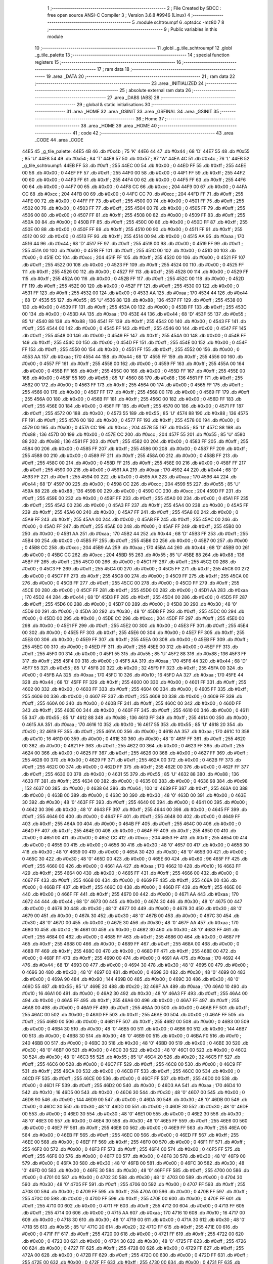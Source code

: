                               1 ;--------------------------------------------------------
                              2 ; File Created by SDCC : free open source ANSI-C Compiler
                              3 ; Version 3.6.8 #9946 (Linux)
                              4 ;--------------------------------------------------------
                              5 	.module schtroumpf
                              6 	.optsdcc -mz80
                              7 	
                              8 ;--------------------------------------------------------
                              9 ; Public variables in this module
                             10 ;--------------------------------------------------------
                             11 	.globl _g_tile_schtroumpf
                             12 	.globl _g_tile_palette
                             13 ;--------------------------------------------------------
                             14 ; special function registers
                             15 ;--------------------------------------------------------
                             16 ;--------------------------------------------------------
                             17 ; ram data
                             18 ;--------------------------------------------------------
                             19 	.area _DATA
                             20 ;--------------------------------------------------------
                             21 ; ram data
                             22 ;--------------------------------------------------------
                             23 	.area _INITIALIZED
                             24 ;--------------------------------------------------------
                             25 ; absolute external ram data
                             26 ;--------------------------------------------------------
                             27 	.area _DABS (ABS)
                             28 ;--------------------------------------------------------
                             29 ; global & static initialisations
                             30 ;--------------------------------------------------------
                             31 	.area _HOME
                             32 	.area _GSINIT
                             33 	.area _GSFINAL
                             34 	.area _GSINIT
                             35 ;--------------------------------------------------------
                             36 ; Home
                             37 ;--------------------------------------------------------
                             38 	.area _HOME
                             39 	.area _HOME
                             40 ;--------------------------------------------------------
                             41 ; code
                             42 ;--------------------------------------------------------
                             43 	.area _CODE
                             44 	.area _CODE
   44E5                      45 _g_tile_palette:
   44E5 4B                   46 	.db #0x4b	; 75	'K'
   44E6 44                   47 	.db #0x44	; 68	'D'
   44E7 55                   48 	.db #0x55	; 85	'U'
   44E8 54                   49 	.db #0x54	; 84	'T'
   44E9 57                   50 	.db #0x57	; 87	'W'
   44EA 4C                   51 	.db #0x4c	; 76	'L'
   44EB                      52 _g_tile_schtroumpf:
   44EB FF                   53 	.db #0xff	; 255
   44EC 00                   54 	.db #0x00	; 0
   44ED FF                   55 	.db #0xff	; 255
   44EE 00                   56 	.db #0x00	; 0
   44EF FF                   57 	.db #0xff	; 255
   44F0 00                   58 	.db #0x00	; 0
   44F1 FF                   59 	.db #0xff	; 255
   44F2 00                   60 	.db #0x00	; 0
   44F3 FF                   61 	.db #0xff	; 255
   44F4 00                   62 	.db #0x00	; 0
   44F5 FF                   63 	.db #0xff	; 255
   44F6 00                   64 	.db #0x00	; 0
   44F7 00                   65 	.db #0x00	; 0
   44F8 CC                   66 	.db #0xcc	; 204
   44F9 00                   67 	.db #0x00	; 0
   44FA CC                   68 	.db #0xcc	; 204
   44FB 00                   69 	.db #0x00	; 0
   44FC CC                   70 	.db #0xcc	; 204
   44FD FF                   71 	.db #0xff	; 255
   44FE 00                   72 	.db #0x00	; 0
   44FF FF                   73 	.db #0xff	; 255
   4500 00                   74 	.db #0x00	; 0
   4501 FF                   75 	.db #0xff	; 255
   4502 00                   76 	.db #0x00	; 0
   4503 FF                   77 	.db #0xff	; 255
   4504 00                   78 	.db #0x00	; 0
   4505 FF                   79 	.db #0xff	; 255
   4506 00                   80 	.db #0x00	; 0
   4507 FF                   81 	.db #0xff	; 255
   4508 00                   82 	.db #0x00	; 0
   4509 FF                   83 	.db #0xff	; 255
   450A 00                   84 	.db #0x00	; 0
   450B FF                   85 	.db #0xff	; 255
   450C 00                   86 	.db #0x00	; 0
   450D FF                   87 	.db #0xff	; 255
   450E 00                   88 	.db #0x00	; 0
   450F FF                   89 	.db #0xff	; 255
   4510 00                   90 	.db #0x00	; 0
   4511 FF                   91 	.db #0xff	; 255
   4512 00                   92 	.db #0x00	; 0
   4513 FF                   93 	.db #0xff	; 255
   4514 00                   94 	.db #0x00	; 0
   4515 AA                   95 	.db #0xaa	; 170
   4516 44                   96 	.db #0x44	; 68	'D'
   4517 FF                   97 	.db #0xff	; 255
   4518 00                   98 	.db #0x00	; 0
   4519 FF                   99 	.db #0xff	; 255
   451A 00                  100 	.db #0x00	; 0
   451B FF                  101 	.db #0xff	; 255
   451C 00                  102 	.db #0x00	; 0
   451D 00                  103 	.db #0x00	; 0
   451E CC                  104 	.db #0xcc	; 204
   451F FF                  105 	.db #0xff	; 255
   4520 00                  106 	.db #0x00	; 0
   4521 FF                  107 	.db #0xff	; 255
   4522 00                  108 	.db #0x00	; 0
   4523 FF                  109 	.db #0xff	; 255
   4524 00                  110 	.db #0x00	; 0
   4525 FF                  111 	.db #0xff	; 255
   4526 00                  112 	.db #0x00	; 0
   4527 FF                  113 	.db #0xff	; 255
   4528 00                  114 	.db #0x00	; 0
   4529 FF                  115 	.db #0xff	; 255
   452A 00                  116 	.db #0x00	; 0
   452B FF                  117 	.db #0xff	; 255
   452C 00                  118 	.db #0x00	; 0
   452D FF                  119 	.db #0xff	; 255
   452E 00                  120 	.db #0x00	; 0
   452F FF                  121 	.db #0xff	; 255
   4530 00                  122 	.db #0x00	; 0
   4531 FF                  123 	.db #0xff	; 255
   4532 00                  124 	.db #0x00	; 0
   4533 AA                  125 	.db #0xaa	; 170
   4534 44                  126 	.db #0x44	; 68	'D'
   4535 55                  127 	.db #0x55	; 85	'U'
   4536 88                  128 	.db #0x88	; 136
   4537 FF                  129 	.db #0xff	; 255
   4538 00                  130 	.db #0x00	; 0
   4539 FF                  131 	.db #0xff	; 255
   453A 00                  132 	.db #0x00	; 0
   453B FF                  133 	.db #0xff	; 255
   453C 00                  134 	.db #0x00	; 0
   453D AA                  135 	.db #0xaa	; 170
   453E 44                  136 	.db #0x44	; 68	'D'
   453F 55                  137 	.db #0x55	; 85	'U'
   4540 88                  138 	.db #0x88	; 136
   4541 FF                  139 	.db #0xff	; 255
   4542 00                  140 	.db #0x00	; 0
   4543 FF                  141 	.db #0xff	; 255
   4544 00                  142 	.db #0x00	; 0
   4545 FF                  143 	.db #0xff	; 255
   4546 00                  144 	.db #0x00	; 0
   4547 FF                  145 	.db #0xff	; 255
   4548 00                  146 	.db #0x00	; 0
   4549 FF                  147 	.db #0xff	; 255
   454A 00                  148 	.db #0x00	; 0
   454B FF                  149 	.db #0xff	; 255
   454C 00                  150 	.db #0x00	; 0
   454D FF                  151 	.db #0xff	; 255
   454E 00                  152 	.db #0x00	; 0
   454F FF                  153 	.db #0xff	; 255
   4550 00                  154 	.db #0x00	; 0
   4551 FF                  155 	.db #0xff	; 255
   4552 00                  156 	.db #0x00	; 0
   4553 AA                  157 	.db #0xaa	; 170
   4554 44                  158 	.db #0x44	; 68	'D'
   4555 FF                  159 	.db #0xff	; 255
   4556 00                  160 	.db #0x00	; 0
   4557 FF                  161 	.db #0xff	; 255
   4558 00                  162 	.db #0x00	; 0
   4559 FF                  163 	.db #0xff	; 255
   455A 00                  164 	.db #0x00	; 0
   455B FF                  165 	.db #0xff	; 255
   455C 00                  166 	.db #0x00	; 0
   455D FF                  167 	.db #0xff	; 255
   455E 00                  168 	.db #0x00	; 0
   455F 55                  169 	.db #0x55	; 85	'U'
   4560 88                  170 	.db #0x88	; 136
   4561 FF                  171 	.db #0xff	; 255
   4562 00                  172 	.db #0x00	; 0
   4563 FF                  173 	.db #0xff	; 255
   4564 00                  174 	.db #0x00	; 0
   4565 FF                  175 	.db #0xff	; 255
   4566 00                  176 	.db #0x00	; 0
   4567 FF                  177 	.db #0xff	; 255
   4568 00                  178 	.db #0x00	; 0
   4569 FF                  179 	.db #0xff	; 255
   456A 00                  180 	.db #0x00	; 0
   456B FF                  181 	.db #0xff	; 255
   456C 00                  182 	.db #0x00	; 0
   456D FF                  183 	.db #0xff	; 255
   456E 00                  184 	.db #0x00	; 0
   456F FF                  185 	.db #0xff	; 255
   4570 00                  186 	.db #0x00	; 0
   4571 FF                  187 	.db #0xff	; 255
   4572 00                  188 	.db #0x00	; 0
   4573 55                  189 	.db #0x55	; 85	'U'
   4574 88                  190 	.db #0x88	; 136
   4575 FF                  191 	.db #0xff	; 255
   4576 00                  192 	.db #0x00	; 0
   4577 FF                  193 	.db #0xff	; 255
   4578 00                  194 	.db #0x00	; 0
   4579 00                  195 	.db #0x00	; 0
   457A CC                  196 	.db #0xcc	; 204
   457B 55                  197 	.db #0x55	; 85	'U'
   457C 88                  198 	.db #0x88	; 136
   457D 00                  199 	.db #0x00	; 0
   457E CC                  200 	.db #0xcc	; 204
   457F 55                  201 	.db #0x55	; 85	'U'
   4580 88                  202 	.db #0x88	; 136
   4581 FF                  203 	.db #0xff	; 255
   4582 00                  204 	.db #0x00	; 0
   4583 FF                  205 	.db #0xff	; 255
   4584 00                  206 	.db #0x00	; 0
   4585 FF                  207 	.db #0xff	; 255
   4586 00                  208 	.db #0x00	; 0
   4587 FF                  209 	.db #0xff	; 255
   4588 00                  210 	.db #0x00	; 0
   4589 FF                  211 	.db #0xff	; 255
   458A 00                  212 	.db #0x00	; 0
   458B FF                  213 	.db #0xff	; 255
   458C 00                  214 	.db #0x00	; 0
   458D FF                  215 	.db #0xff	; 255
   458E 00                  216 	.db #0x00	; 0
   458F FF                  217 	.db #0xff	; 255
   4590 00                  218 	.db #0x00	; 0
   4591 AA                  219 	.db #0xaa	; 170
   4592 44                  220 	.db #0x44	; 68	'D'
   4593 FF                  221 	.db #0xff	; 255
   4594 00                  222 	.db #0x00	; 0
   4595 AA                  223 	.db #0xaa	; 170
   4596 44                  224 	.db #0x44	; 68	'D'
   4597 00                  225 	.db #0x00	; 0
   4598 CC                  226 	.db #0xcc	; 204
   4599 55                  227 	.db #0x55	; 85	'U'
   459A 88                  228 	.db #0x88	; 136
   459B 00                  229 	.db #0x00	; 0
   459C CC                  230 	.db #0xcc	; 204
   459D FF                  231 	.db #0xff	; 255
   459E 00                  232 	.db #0x00	; 0
   459F FF                  233 	.db #0xff	; 255
   45A0 00                  234 	.db #0x00	; 0
   45A1 FF                  235 	.db #0xff	; 255
   45A2 00                  236 	.db #0x00	; 0
   45A3 FF                  237 	.db #0xff	; 255
   45A4 00                  238 	.db #0x00	; 0
   45A5 FF                  239 	.db #0xff	; 255
   45A6 00                  240 	.db #0x00	; 0
   45A7 FF                  241 	.db #0xff	; 255
   45A8 00                  242 	.db #0x00	; 0
   45A9 FF                  243 	.db #0xff	; 255
   45AA 00                  244 	.db #0x00	; 0
   45AB FF                  245 	.db #0xff	; 255
   45AC 00                  246 	.db #0x00	; 0
   45AD FF                  247 	.db #0xff	; 255
   45AE 00                  248 	.db #0x00	; 0
   45AF FF                  249 	.db #0xff	; 255
   45B0 00                  250 	.db #0x00	; 0
   45B1 AA                  251 	.db #0xaa	; 170
   45B2 44                  252 	.db #0x44	; 68	'D'
   45B3 FF                  253 	.db #0xff	; 255
   45B4 00                  254 	.db #0x00	; 0
   45B5 FF                  255 	.db #0xff	; 255
   45B6 00                  256 	.db #0x00	; 0
   45B7 00                  257 	.db #0x00	; 0
   45B8 CC                  258 	.db #0xcc	; 204
   45B9 AA                  259 	.db #0xaa	; 170
   45BA 44                  260 	.db #0x44	; 68	'D'
   45BB 00                  261 	.db #0x00	; 0
   45BC CC                  262 	.db #0xcc	; 204
   45BD 55                  263 	.db #0x55	; 85	'U'
   45BE 88                  264 	.db #0x88	; 136
   45BF FF                  265 	.db #0xff	; 255
   45C0 00                  266 	.db #0x00	; 0
   45C1 FF                  267 	.db #0xff	; 255
   45C2 00                  268 	.db #0x00	; 0
   45C3 FF                  269 	.db #0xff	; 255
   45C4 00                  270 	.db #0x00	; 0
   45C5 FF                  271 	.db #0xff	; 255
   45C6 00                  272 	.db #0x00	; 0
   45C7 FF                  273 	.db #0xff	; 255
   45C8 00                  274 	.db #0x00	; 0
   45C9 FF                  275 	.db #0xff	; 255
   45CA 00                  276 	.db #0x00	; 0
   45CB FF                  277 	.db #0xff	; 255
   45CC 00                  278 	.db #0x00	; 0
   45CD FF                  279 	.db #0xff	; 255
   45CE 00                  280 	.db #0x00	; 0
   45CF FF                  281 	.db #0xff	; 255
   45D0 00                  282 	.db #0x00	; 0
   45D1 AA                  283 	.db #0xaa	; 170
   45D2 44                  284 	.db #0x44	; 68	'D'
   45D3 FF                  285 	.db #0xff	; 255
   45D4 00                  286 	.db #0x00	; 0
   45D5 FF                  287 	.db #0xff	; 255
   45D6 00                  288 	.db #0x00	; 0
   45D7 00                  289 	.db #0x00	; 0
   45D8 30                  290 	.db #0x30	; 48	'0'
   45D9 00                  291 	.db #0x00	; 0
   45DA 30                  292 	.db #0x30	; 48	'0'
   45DB FF                  293 	.db #0xff	; 255
   45DC 00                  294 	.db #0x00	; 0
   45DD 00                  295 	.db #0x00	; 0
   45DE CC                  296 	.db #0xcc	; 204
   45DF FF                  297 	.db #0xff	; 255
   45E0 00                  298 	.db #0x00	; 0
   45E1 FF                  299 	.db #0xff	; 255
   45E2 00                  300 	.db #0x00	; 0
   45E3 FF                  301 	.db #0xff	; 255
   45E4 00                  302 	.db #0x00	; 0
   45E5 FF                  303 	.db #0xff	; 255
   45E6 00                  304 	.db #0x00	; 0
   45E7 FF                  305 	.db #0xff	; 255
   45E8 00                  306 	.db #0x00	; 0
   45E9 FF                  307 	.db #0xff	; 255
   45EA 00                  308 	.db #0x00	; 0
   45EB FF                  309 	.db #0xff	; 255
   45EC 00                  310 	.db #0x00	; 0
   45ED FF                  311 	.db #0xff	; 255
   45EE 00                  312 	.db #0x00	; 0
   45EF FF                  313 	.db #0xff	; 255
   45F0 00                  314 	.db #0x00	; 0
   45F1 55                  315 	.db #0x55	; 85	'U'
   45F2 88                  316 	.db #0x88	; 136
   45F3 FF                  317 	.db #0xff	; 255
   45F4 00                  318 	.db #0x00	; 0
   45F5 AA                  319 	.db #0xaa	; 170
   45F6 44                  320 	.db #0x44	; 68	'D'
   45F7 55                  321 	.db #0x55	; 85	'U'
   45F8 20                  322 	.db #0x20	; 32
   45F9 FF                  323 	.db #0xff	; 255
   45FA 00                  324 	.db #0x00	; 0
   45FB AA                  325 	.db #0xaa	; 170
   45FC 10                  326 	.db #0x10	; 16
   45FD AA                  327 	.db #0xaa	; 170
   45FE 44                  328 	.db #0x44	; 68	'D'
   45FF FF                  329 	.db #0xff	; 255
   4600 00                  330 	.db #0x00	; 0
   4601 FF                  331 	.db #0xff	; 255
   4602 00                  332 	.db #0x00	; 0
   4603 FF                  333 	.db #0xff	; 255
   4604 00                  334 	.db #0x00	; 0
   4605 FF                  335 	.db #0xff	; 255
   4606 00                  336 	.db #0x00	; 0
   4607 FF                  337 	.db #0xff	; 255
   4608 00                  338 	.db #0x00	; 0
   4609 FF                  339 	.db #0xff	; 255
   460A 00                  340 	.db #0x00	; 0
   460B FF                  341 	.db #0xff	; 255
   460C 00                  342 	.db #0x00	; 0
   460D FF                  343 	.db #0xff	; 255
   460E 00                  344 	.db #0x00	; 0
   460F FF                  345 	.db #0xff	; 255
   4610 00                  346 	.db #0x00	; 0
   4611 55                  347 	.db #0x55	; 85	'U'
   4612 88                  348 	.db #0x88	; 136
   4613 FF                  349 	.db #0xff	; 255
   4614 00                  350 	.db #0x00	; 0
   4615 AA                  351 	.db #0xaa	; 170
   4616 10                  352 	.db #0x10	; 16
   4617 55                  353 	.db #0x55	; 85	'U'
   4618 20                  354 	.db #0x20	; 32
   4619 FF                  355 	.db #0xff	; 255
   461A 00                  356 	.db #0x00	; 0
   461B AA                  357 	.db #0xaa	; 170
   461C 10                  358 	.db #0x10	; 16
   461D 00                  359 	.db #0x00	; 0
   461E 30                  360 	.db #0x30	; 48	'0'
   461F FF                  361 	.db #0xff	; 255
   4620 00                  362 	.db #0x00	; 0
   4621 FF                  363 	.db #0xff	; 255
   4622 00                  364 	.db #0x00	; 0
   4623 FF                  365 	.db #0xff	; 255
   4624 00                  366 	.db #0x00	; 0
   4625 FF                  367 	.db #0xff	; 255
   4626 00                  368 	.db #0x00	; 0
   4627 FF                  369 	.db #0xff	; 255
   4628 00                  370 	.db #0x00	; 0
   4629 FF                  371 	.db #0xff	; 255
   462A 00                  372 	.db #0x00	; 0
   462B FF                  373 	.db #0xff	; 255
   462C 00                  374 	.db #0x00	; 0
   462D FF                  375 	.db #0xff	; 255
   462E 00                  376 	.db #0x00	; 0
   462F FF                  377 	.db #0xff	; 255
   4630 00                  378 	.db #0x00	; 0
   4631 55                  379 	.db #0x55	; 85	'U'
   4632 88                  380 	.db #0x88	; 136
   4633 FF                  381 	.db #0xff	; 255
   4634 00                  382 	.db #0x00	; 0
   4635 00                  383 	.db #0x00	; 0
   4636 98                  384 	.db #0x98	; 152
   4637 00                  385 	.db #0x00	; 0
   4638 64                  386 	.db #0x64	; 100	'd'
   4639 FF                  387 	.db #0xff	; 255
   463A 00                  388 	.db #0x00	; 0
   463B 00                  389 	.db #0x00	; 0
   463C 30                  390 	.db #0x30	; 48	'0'
   463D 00                  391 	.db #0x00	; 0
   463E 30                  392 	.db #0x30	; 48	'0'
   463F FF                  393 	.db #0xff	; 255
   4640 00                  394 	.db #0x00	; 0
   4641 00                  395 	.db #0x00	; 0
   4642 30                  396 	.db #0x30	; 48	'0'
   4643 FF                  397 	.db #0xff	; 255
   4644 00                  398 	.db #0x00	; 0
   4645 FF                  399 	.db #0xff	; 255
   4646 00                  400 	.db #0x00	; 0
   4647 FF                  401 	.db #0xff	; 255
   4648 00                  402 	.db #0x00	; 0
   4649 FF                  403 	.db #0xff	; 255
   464A 00                  404 	.db #0x00	; 0
   464B FF                  405 	.db #0xff	; 255
   464C 00                  406 	.db #0x00	; 0
   464D FF                  407 	.db #0xff	; 255
   464E 00                  408 	.db #0x00	; 0
   464F FF                  409 	.db #0xff	; 255
   4650 00                  410 	.db #0x00	; 0
   4651 00                  411 	.db #0x00	; 0
   4652 CC                  412 	.db #0xcc	; 204
   4653 FF                  413 	.db #0xff	; 255
   4654 00                  414 	.db #0x00	; 0
   4655 00                  415 	.db #0x00	; 0
   4656 30                  416 	.db #0x30	; 48	'0'
   4657 00                  417 	.db #0x00	; 0
   4658 30                  418 	.db #0x30	; 48	'0'
   4659 00                  419 	.db #0x00	; 0
   465A 30                  420 	.db #0x30	; 48	'0'
   465B 00                  421 	.db #0x00	; 0
   465C 30                  422 	.db #0x30	; 48	'0'
   465D 00                  423 	.db #0x00	; 0
   465E 60                  424 	.db #0x60	; 96
   465F FF                  425 	.db #0xff	; 255
   4660 00                  426 	.db #0x00	; 0
   4661 AA                  427 	.db #0xaa	; 170
   4662 10                  428 	.db #0x10	; 16
   4663 FF                  429 	.db #0xff	; 255
   4664 00                  430 	.db #0x00	; 0
   4665 FF                  431 	.db #0xff	; 255
   4666 00                  432 	.db #0x00	; 0
   4667 FF                  433 	.db #0xff	; 255
   4668 00                  434 	.db #0x00	; 0
   4669 FF                  435 	.db #0xff	; 255
   466A 00                  436 	.db #0x00	; 0
   466B FF                  437 	.db #0xff	; 255
   466C 00                  438 	.db #0x00	; 0
   466D FF                  439 	.db #0xff	; 255
   466E 00                  440 	.db #0x00	; 0
   466F FF                  441 	.db #0xff	; 255
   4670 00                  442 	.db #0x00	; 0
   4671 AA                  443 	.db #0xaa	; 170
   4672 44                  444 	.db #0x44	; 68	'D'
   4673 00                  445 	.db #0x00	; 0
   4674 30                  446 	.db #0x30	; 48	'0'
   4675 00                  447 	.db #0x00	; 0
   4676 30                  448 	.db #0x30	; 48	'0'
   4677 00                  449 	.db #0x00	; 0
   4678 30                  450 	.db #0x30	; 48	'0'
   4679 00                  451 	.db #0x00	; 0
   467A 30                  452 	.db #0x30	; 48	'0'
   467B 00                  453 	.db #0x00	; 0
   467C 30                  454 	.db #0x30	; 48	'0'
   467D 00                  455 	.db #0x00	; 0
   467E 30                  456 	.db #0x30	; 48	'0'
   467F AA                  457 	.db #0xaa	; 170
   4680 10                  458 	.db #0x10	; 16
   4681 00                  459 	.db #0x00	; 0
   4682 30                  460 	.db #0x30	; 48	'0'
   4683 FF                  461 	.db #0xff	; 255
   4684 00                  462 	.db #0x00	; 0
   4685 FF                  463 	.db #0xff	; 255
   4686 00                  464 	.db #0x00	; 0
   4687 FF                  465 	.db #0xff	; 255
   4688 00                  466 	.db #0x00	; 0
   4689 FF                  467 	.db #0xff	; 255
   468A 00                  468 	.db #0x00	; 0
   468B FF                  469 	.db #0xff	; 255
   468C 00                  470 	.db #0x00	; 0
   468D FF                  471 	.db #0xff	; 255
   468E 00                  472 	.db #0x00	; 0
   468F FF                  473 	.db #0xff	; 255
   4690 00                  474 	.db #0x00	; 0
   4691 AA                  475 	.db #0xaa	; 170
   4692 44                  476 	.db #0x44	; 68	'D'
   4693 00                  477 	.db #0x00	; 0
   4694 30                  478 	.db #0x30	; 48	'0'
   4695 00                  479 	.db #0x00	; 0
   4696 30                  480 	.db #0x30	; 48	'0'
   4697 00                  481 	.db #0x00	; 0
   4698 30                  482 	.db #0x30	; 48	'0'
   4699 00                  483 	.db #0x00	; 0
   469A 90                  484 	.db #0x90	; 144
   469B 00                  485 	.db #0x00	; 0
   469C 30                  486 	.db #0x30	; 48	'0'
   469D 55                  487 	.db #0x55	; 85	'U'
   469E 20                  488 	.db #0x20	; 32
   469F AA                  489 	.db #0xaa	; 170
   46A0 10                  490 	.db #0x10	; 16
   46A1 00                  491 	.db #0x00	; 0
   46A2 30                  492 	.db #0x30	; 48	'0'
   46A3 FF                  493 	.db #0xff	; 255
   46A4 00                  494 	.db #0x00	; 0
   46A5 FF                  495 	.db #0xff	; 255
   46A6 00                  496 	.db #0x00	; 0
   46A7 FF                  497 	.db #0xff	; 255
   46A8 00                  498 	.db #0x00	; 0
   46A9 FF                  499 	.db #0xff	; 255
   46AA 00                  500 	.db #0x00	; 0
   46AB FF                  501 	.db #0xff	; 255
   46AC 00                  502 	.db #0x00	; 0
   46AD FF                  503 	.db #0xff	; 255
   46AE 00                  504 	.db #0x00	; 0
   46AF FF                  505 	.db #0xff	; 255
   46B0 00                  506 	.db #0x00	; 0
   46B1 FF                  507 	.db #0xff	; 255
   46B2 00                  508 	.db #0x00	; 0
   46B3 00                  509 	.db #0x00	; 0
   46B4 30                  510 	.db #0x30	; 48	'0'
   46B5 00                  511 	.db #0x00	; 0
   46B6 90                  512 	.db #0x90	; 144
   46B7 00                  513 	.db #0x00	; 0
   46B8 30                  514 	.db #0x30	; 48	'0'
   46B9 00                  515 	.db #0x00	; 0
   46BA F0                  516 	.db #0xf0	; 240
   46BB 00                  517 	.db #0x00	; 0
   46BC 30                  518 	.db #0x30	; 48	'0'
   46BD 00                  519 	.db #0x00	; 0
   46BE 30                  520 	.db #0x30	; 48	'0'
   46BF 00                  521 	.db #0x00	; 0
   46C0 30                  522 	.db #0x30	; 48	'0'
   46C1 00                  523 	.db #0x00	; 0
   46C2 30                  524 	.db #0x30	; 48	'0'
   46C3 55                  525 	.db #0x55	; 85	'U'
   46C4 20                  526 	.db #0x20	; 32
   46C5 FF                  527 	.db #0xff	; 255
   46C6 00                  528 	.db #0x00	; 0
   46C7 FF                  529 	.db #0xff	; 255
   46C8 00                  530 	.db #0x00	; 0
   46C9 FF                  531 	.db #0xff	; 255
   46CA 00                  532 	.db #0x00	; 0
   46CB FF                  533 	.db #0xff	; 255
   46CC 00                  534 	.db #0x00	; 0
   46CD FF                  535 	.db #0xff	; 255
   46CE 00                  536 	.db #0x00	; 0
   46CF FF                  537 	.db #0xff	; 255
   46D0 00                  538 	.db #0x00	; 0
   46D1 FF                  539 	.db #0xff	; 255
   46D2 00                  540 	.db #0x00	; 0
   46D3 AA                  541 	.db #0xaa	; 170
   46D4 10                  542 	.db #0x10	; 16
   46D5 00                  543 	.db #0x00	; 0
   46D6 30                  544 	.db #0x30	; 48	'0'
   46D7 00                  545 	.db #0x00	; 0
   46D8 90                  546 	.db #0x90	; 144
   46D9 00                  547 	.db #0x00	; 0
   46DA 30                  548 	.db #0x30	; 48	'0'
   46DB 00                  549 	.db #0x00	; 0
   46DC 30                  550 	.db #0x30	; 48	'0'
   46DD 00                  551 	.db #0x00	; 0
   46DE 30                  552 	.db #0x30	; 48	'0'
   46DF 00                  553 	.db #0x00	; 0
   46E0 30                  554 	.db #0x30	; 48	'0'
   46E1 00                  555 	.db #0x00	; 0
   46E2 30                  556 	.db #0x30	; 48	'0'
   46E3 00                  557 	.db #0x00	; 0
   46E4 30                  558 	.db #0x30	; 48	'0'
   46E5 FF                  559 	.db #0xff	; 255
   46E6 00                  560 	.db #0x00	; 0
   46E7 FF                  561 	.db #0xff	; 255
   46E8 00                  562 	.db #0x00	; 0
   46E9 FF                  563 	.db #0xff	; 255
   46EA 00                  564 	.db #0x00	; 0
   46EB FF                  565 	.db #0xff	; 255
   46EC 00                  566 	.db #0x00	; 0
   46ED FF                  567 	.db #0xff	; 255
   46EE 00                  568 	.db #0x00	; 0
   46EF FF                  569 	.db #0xff	; 255
   46F0 00                  570 	.db #0x00	; 0
   46F1 FF                  571 	.db #0xff	; 255
   46F2 00                  572 	.db #0x00	; 0
   46F3 FF                  573 	.db #0xff	; 255
   46F4 00                  574 	.db #0x00	; 0
   46F5 FF                  575 	.db #0xff	; 255
   46F6 00                  576 	.db #0x00	; 0
   46F7 00                  577 	.db #0x00	; 0
   46F8 30                  578 	.db #0x30	; 48	'0'
   46F9 00                  579 	.db #0x00	; 0
   46FA 30                  580 	.db #0x30	; 48	'0'
   46FB 00                  581 	.db #0x00	; 0
   46FC 30                  582 	.db #0x30	; 48	'0'
   46FD 00                  583 	.db #0x00	; 0
   46FE 30                  584 	.db #0x30	; 48	'0'
   46FF FF                  585 	.db #0xff	; 255
   4700 00                  586 	.db #0x00	; 0
   4701 00                  587 	.db #0x00	; 0
   4702 30                  588 	.db #0x30	; 48	'0'
   4703 00                  589 	.db #0x00	; 0
   4704 30                  590 	.db #0x30	; 48	'0'
   4705 FF                  591 	.db #0xff	; 255
   4706 00                  592 	.db #0x00	; 0
   4707 FF                  593 	.db #0xff	; 255
   4708 00                  594 	.db #0x00	; 0
   4709 FF                  595 	.db #0xff	; 255
   470A 00                  596 	.db #0x00	; 0
   470B FF                  597 	.db #0xff	; 255
   470C 00                  598 	.db #0x00	; 0
   470D FF                  599 	.db #0xff	; 255
   470E 00                  600 	.db #0x00	; 0
   470F FF                  601 	.db #0xff	; 255
   4710 00                  602 	.db #0x00	; 0
   4711 FF                  603 	.db #0xff	; 255
   4712 00                  604 	.db #0x00	; 0
   4713 FF                  605 	.db #0xff	; 255
   4714 00                  606 	.db #0x00	; 0
   4715 AA                  607 	.db #0xaa	; 170
   4716 10                  608 	.db #0x10	; 16
   4717 00                  609 	.db #0x00	; 0
   4718 30                  610 	.db #0x30	; 48	'0'
   4719 00                  611 	.db #0x00	; 0
   471A 30                  612 	.db #0x30	; 48	'0'
   471B 55                  613 	.db #0x55	; 85	'U'
   471C 20                  614 	.db #0x20	; 32
   471D FF                  615 	.db #0xff	; 255
   471E 00                  616 	.db #0x00	; 0
   471F FF                  617 	.db #0xff	; 255
   4720 00                  618 	.db #0x00	; 0
   4721 FF                  619 	.db #0xff	; 255
   4722 00                  620 	.db #0x00	; 0
   4723 00                  621 	.db #0x00	; 0
   4724 30                  622 	.db #0x30	; 48	'0'
   4725 FF                  623 	.db #0xff	; 255
   4726 00                  624 	.db #0x00	; 0
   4727 FF                  625 	.db #0xff	; 255
   4728 00                  626 	.db #0x00	; 0
   4729 FF                  627 	.db #0xff	; 255
   472A 00                  628 	.db #0x00	; 0
   472B FF                  629 	.db #0xff	; 255
   472C 00                  630 	.db #0x00	; 0
   472D FF                  631 	.db #0xff	; 255
   472E 00                  632 	.db #0x00	; 0
   472F FF                  633 	.db #0xff	; 255
   4730 00                  634 	.db #0x00	; 0
   4731 FF                  635 	.db #0xff	; 255
   4732 00                  636 	.db #0x00	; 0
   4733 AA                  637 	.db #0xaa	; 170
   4734 10                  638 	.db #0x10	; 16
   4735 00                  639 	.db #0x00	; 0
   4736 30                  640 	.db #0x30	; 48	'0'
   4737 00                  641 	.db #0x00	; 0
   4738 30                  642 	.db #0x30	; 48	'0'
   4739 00                  643 	.db #0x00	; 0
   473A 30                  644 	.db #0x30	; 48	'0'
   473B 00                  645 	.db #0x00	; 0
   473C 30                  646 	.db #0x30	; 48	'0'
   473D FF                  647 	.db #0xff	; 255
   473E 00                  648 	.db #0x00	; 0
   473F FF                  649 	.db #0xff	; 255
   4740 00                  650 	.db #0x00	; 0
   4741 FF                  651 	.db #0xff	; 255
   4742 00                  652 	.db #0x00	; 0
   4743 FF                  653 	.db #0xff	; 255
   4744 00                  654 	.db #0x00	; 0
   4745 FF                  655 	.db #0xff	; 255
   4746 00                  656 	.db #0x00	; 0
   4747 FF                  657 	.db #0xff	; 255
   4748 00                  658 	.db #0x00	; 0
   4749 FF                  659 	.db #0xff	; 255
   474A 00                  660 	.db #0x00	; 0
   474B FF                  661 	.db #0xff	; 255
   474C 00                  662 	.db #0x00	; 0
   474D FF                  663 	.db #0xff	; 255
   474E 00                  664 	.db #0x00	; 0
   474F AA                  665 	.db #0xaa	; 170
   4750 10                  666 	.db #0x10	; 16
   4751 00                  667 	.db #0x00	; 0
   4752 30                  668 	.db #0x30	; 48	'0'
   4753 00                  669 	.db #0x00	; 0
   4754 30                  670 	.db #0x30	; 48	'0'
   4755 00                  671 	.db #0x00	; 0
   4756 30                  672 	.db #0x30	; 48	'0'
   4757 00                  673 	.db #0x00	; 0
   4758 30                  674 	.db #0x30	; 48	'0'
   4759 00                  675 	.db #0x00	; 0
   475A 30                  676 	.db #0x30	; 48	'0'
   475B 00                  677 	.db #0x00	; 0
   475C 30                  678 	.db #0x30	; 48	'0'
   475D FF                  679 	.db #0xff	; 255
   475E 00                  680 	.db #0x00	; 0
   475F FF                  681 	.db #0xff	; 255
   4760 00                  682 	.db #0x00	; 0
   4761 FF                  683 	.db #0xff	; 255
   4762 00                  684 	.db #0x00	; 0
   4763 FF                  685 	.db #0xff	; 255
   4764 00                  686 	.db #0x00	; 0
   4765 FF                  687 	.db #0xff	; 255
   4766 00                  688 	.db #0x00	; 0
   4767 FF                  689 	.db #0xff	; 255
   4768 00                  690 	.db #0x00	; 0
   4769 FF                  691 	.db #0xff	; 255
   476A 00                  692 	.db #0x00	; 0
   476B FF                  693 	.db #0xff	; 255
   476C 00                  694 	.db #0x00	; 0
   476D FF                  695 	.db #0xff	; 255
   476E 00                  696 	.db #0x00	; 0
   476F FF                  697 	.db #0xff	; 255
   4770 00                  698 	.db #0x00	; 0
   4771 00                  699 	.db #0x00	; 0
   4772 30                  700 	.db #0x30	; 48	'0'
   4773 00                  701 	.db #0x00	; 0
   4774 30                  702 	.db #0x30	; 48	'0'
   4775 55                  703 	.db #0x55	; 85	'U'
   4776 20                  704 	.db #0x20	; 32
   4777 00                  705 	.db #0x00	; 0
   4778 30                  706 	.db #0x30	; 48	'0'
   4779 00                  707 	.db #0x00	; 0
   477A 30                  708 	.db #0x30	; 48	'0'
   477B 00                  709 	.db #0x00	; 0
   477C 30                  710 	.db #0x30	; 48	'0'
   477D 55                  711 	.db #0x55	; 85	'U'
   477E 20                  712 	.db #0x20	; 32
   477F FF                  713 	.db #0xff	; 255
   4780 00                  714 	.db #0x00	; 0
   4781 FF                  715 	.db #0xff	; 255
   4782 00                  716 	.db #0x00	; 0
   4783 FF                  717 	.db #0xff	; 255
   4784 00                  718 	.db #0x00	; 0
   4785 FF                  719 	.db #0xff	; 255
   4786 00                  720 	.db #0x00	; 0
   4787 FF                  721 	.db #0xff	; 255
   4788 00                  722 	.db #0x00	; 0
   4789 FF                  723 	.db #0xff	; 255
   478A 00                  724 	.db #0x00	; 0
   478B FF                  725 	.db #0xff	; 255
   478C 00                  726 	.db #0x00	; 0
   478D FF                  727 	.db #0xff	; 255
   478E 00                  728 	.db #0x00	; 0
   478F FF                  729 	.db #0xff	; 255
   4790 00                  730 	.db #0x00	; 0
   4791 00                  731 	.db #0x00	; 0
   4792 30                  732 	.db #0x30	; 48	'0'
   4793 00                  733 	.db #0x00	; 0
   4794 30                  734 	.db #0x30	; 48	'0'
   4795 AA                  735 	.db #0xaa	; 170
   4796 10                  736 	.db #0x10	; 16
   4797 AA                  737 	.db #0xaa	; 170
   4798 10                  738 	.db #0x10	; 16
   4799 00                  739 	.db #0x00	; 0
   479A 30                  740 	.db #0x30	; 48	'0'
   479B 00                  741 	.db #0x00	; 0
   479C 30                  742 	.db #0x30	; 48	'0'
   479D 00                  743 	.db #0x00	; 0
   479E CC                  744 	.db #0xcc	; 204
   479F FF                  745 	.db #0xff	; 255
   47A0 00                  746 	.db #0x00	; 0
   47A1 FF                  747 	.db #0xff	; 255
   47A2 00                  748 	.db #0x00	; 0
   47A3 FF                  749 	.db #0xff	; 255
   47A4 00                  750 	.db #0x00	; 0
   47A5 FF                  751 	.db #0xff	; 255
   47A6 00                  752 	.db #0x00	; 0
   47A7 FF                  753 	.db #0xff	; 255
   47A8 00                  754 	.db #0x00	; 0
   47A9 FF                  755 	.db #0xff	; 255
   47AA 00                  756 	.db #0x00	; 0
   47AB FF                  757 	.db #0xff	; 255
   47AC 00                  758 	.db #0x00	; 0
   47AD FF                  759 	.db #0xff	; 255
   47AE 00                  760 	.db #0x00	; 0
   47AF FF                  761 	.db #0xff	; 255
   47B0 00                  762 	.db #0x00	; 0
   47B1 00                  763 	.db #0x00	; 0
   47B2 30                  764 	.db #0x30	; 48	'0'
   47B3 00                  765 	.db #0x00	; 0
   47B4 30                  766 	.db #0x30	; 48	'0'
   47B5 AA                  767 	.db #0xaa	; 170
   47B6 10                  768 	.db #0x10	; 16
   47B7 FF                  769 	.db #0xff	; 255
   47B8 00                  770 	.db #0x00	; 0
   47B9 00                  771 	.db #0x00	; 0
   47BA CC                  772 	.db #0xcc	; 204
   47BB 55                  773 	.db #0x55	; 85	'U'
   47BC 88                  774 	.db #0x88	; 136
   47BD AA                  775 	.db #0xaa	; 170
   47BE 44                  776 	.db #0x44	; 68	'D'
   47BF FF                  777 	.db #0xff	; 255
   47C0 00                  778 	.db #0x00	; 0
   47C1 FF                  779 	.db #0xff	; 255
   47C2 00                  780 	.db #0x00	; 0
   47C3 FF                  781 	.db #0xff	; 255
   47C4 00                  782 	.db #0x00	; 0
   47C5 FF                  783 	.db #0xff	; 255
   47C6 00                  784 	.db #0x00	; 0
   47C7 FF                  785 	.db #0xff	; 255
   47C8 00                  786 	.db #0x00	; 0
   47C9 FF                  787 	.db #0xff	; 255
   47CA 00                  788 	.db #0x00	; 0
   47CB FF                  789 	.db #0xff	; 255
   47CC 00                  790 	.db #0x00	; 0
   47CD FF                  791 	.db #0xff	; 255
   47CE 00                  792 	.db #0x00	; 0
   47CF AA                  793 	.db #0xaa	; 170
   47D0 10                  794 	.db #0x10	; 16
   47D1 00                  795 	.db #0x00	; 0
   47D2 30                  796 	.db #0x30	; 48	'0'
   47D3 55                  797 	.db #0x55	; 85	'U'
   47D4 20                  798 	.db #0x20	; 32
   47D5 AA                  799 	.db #0xaa	; 170
   47D6 44                  800 	.db #0x44	; 68	'D'
   47D7 FF                  801 	.db #0xff	; 255
   47D8 00                  802 	.db #0x00	; 0
   47D9 FF                  803 	.db #0xff	; 255
   47DA 00                  804 	.db #0x00	; 0
   47DB FF                  805 	.db #0xff	; 255
   47DC 00                  806 	.db #0x00	; 0
   47DD 00                  807 	.db #0x00	; 0
   47DE CC                  808 	.db #0xcc	; 204
   47DF FF                  809 	.db #0xff	; 255
   47E0 00                  810 	.db #0x00	; 0
   47E1 FF                  811 	.db #0xff	; 255
   47E2 00                  812 	.db #0x00	; 0
   47E3 FF                  813 	.db #0xff	; 255
   47E4 00                  814 	.db #0x00	; 0
   47E5 FF                  815 	.db #0xff	; 255
   47E6 00                  816 	.db #0x00	; 0
   47E7 FF                  817 	.db #0xff	; 255
   47E8 00                  818 	.db #0x00	; 0
   47E9 FF                  819 	.db #0xff	; 255
   47EA 00                  820 	.db #0x00	; 0
   47EB FF                  821 	.db #0xff	; 255
   47EC 00                  822 	.db #0x00	; 0
   47ED FF                  823 	.db #0xff	; 255
   47EE 00                  824 	.db #0x00	; 0
   47EF AA                  825 	.db #0xaa	; 170
   47F0 10                  826 	.db #0x10	; 16
   47F1 00                  827 	.db #0x00	; 0
   47F2 30                  828 	.db #0x30	; 48	'0'
   47F3 55                  829 	.db #0x55	; 85	'U'
   47F4 20                  830 	.db #0x20	; 32
   47F5 FF                  831 	.db #0xff	; 255
   47F6 00                  832 	.db #0x00	; 0
   47F7 55                  833 	.db #0x55	; 85	'U'
   47F8 88                  834 	.db #0x88	; 136
   47F9 AA                  835 	.db #0xaa	; 170
   47FA 44                  836 	.db #0x44	; 68	'D'
   47FB 00                  837 	.db #0x00	; 0
   47FC CC                  838 	.db #0xcc	; 204
   47FD 00                  839 	.db #0x00	; 0
   47FE CC                  840 	.db #0xcc	; 204
   47FF FF                  841 	.db #0xff	; 255
   4800 00                  842 	.db #0x00	; 0
   4801 FF                  843 	.db #0xff	; 255
   4802 00                  844 	.db #0x00	; 0
   4803 FF                  845 	.db #0xff	; 255
   4804 00                  846 	.db #0x00	; 0
   4805 FF                  847 	.db #0xff	; 255
   4806 00                  848 	.db #0x00	; 0
   4807 FF                  849 	.db #0xff	; 255
   4808 00                  850 	.db #0x00	; 0
   4809 FF                  851 	.db #0xff	; 255
   480A 00                  852 	.db #0x00	; 0
   480B FF                  853 	.db #0xff	; 255
   480C 00                  854 	.db #0x00	; 0
   480D FF                  855 	.db #0xff	; 255
   480E 00                  856 	.db #0x00	; 0
   480F AA                  857 	.db #0xaa	; 170
   4810 10                  858 	.db #0x10	; 16
   4811 00                  859 	.db #0x00	; 0
   4812 30                  860 	.db #0x30	; 48	'0'
   4813 AA                  861 	.db #0xaa	; 170
   4814 44                  862 	.db #0x44	; 68	'D'
   4815 00                  863 	.db #0x00	; 0
   4816 CC                  864 	.db #0xcc	; 204
   4817 55                  865 	.db #0x55	; 85	'U'
   4818 88                  866 	.db #0x88	; 136
   4819 AA                  867 	.db #0xaa	; 170
   481A 44                  868 	.db #0x44	; 68	'D'
   481B 00                  869 	.db #0x00	; 0
   481C CC                  870 	.db #0xcc	; 204
   481D AA                  871 	.db #0xaa	; 170
   481E 44                  872 	.db #0x44	; 68	'D'
   481F 55                  873 	.db #0x55	; 85	'U'
   4820 88                  874 	.db #0x88	; 136
   4821 FF                  875 	.db #0xff	; 255
   4822 00                  876 	.db #0x00	; 0
   4823 FF                  877 	.db #0xff	; 255
   4824 00                  878 	.db #0x00	; 0
   4825 FF                  879 	.db #0xff	; 255
   4826 00                  880 	.db #0x00	; 0
   4827 FF                  881 	.db #0xff	; 255
   4828 00                  882 	.db #0x00	; 0
   4829 FF                  883 	.db #0xff	; 255
   482A 00                  884 	.db #0x00	; 0
   482B FF                  885 	.db #0xff	; 255
   482C 00                  886 	.db #0x00	; 0
   482D FF                  887 	.db #0xff	; 255
   482E 00                  888 	.db #0x00	; 0
   482F FF                  889 	.db #0xff	; 255
   4830 00                  890 	.db #0x00	; 0
   4831 00                  891 	.db #0x00	; 0
   4832 30                  892 	.db #0x30	; 48	'0'
   4833 55                  893 	.db #0x55	; 85	'U'
   4834 88                  894 	.db #0x88	; 136
   4835 AA                  895 	.db #0xaa	; 170
   4836 44                  896 	.db #0x44	; 68	'D'
   4837 FF                  897 	.db #0xff	; 255
   4838 00                  898 	.db #0x00	; 0
   4839 AA                  899 	.db #0xaa	; 170
   483A 44                  900 	.db #0x44	; 68	'D'
   483B AA                  901 	.db #0xaa	; 170
   483C 44                  902 	.db #0x44	; 68	'D'
   483D 00                  903 	.db #0x00	; 0
   483E CC                  904 	.db #0xcc	; 204
   483F AA                  905 	.db #0xaa	; 170
   4840 44                  906 	.db #0x44	; 68	'D'
   4841 FF                  907 	.db #0xff	; 255
   4842 00                  908 	.db #0x00	; 0
   4843 FF                  909 	.db #0xff	; 255
   4844 00                  910 	.db #0x00	; 0
   4845 FF                  911 	.db #0xff	; 255
   4846 00                  912 	.db #0x00	; 0
   4847 FF                  913 	.db #0xff	; 255
   4848 00                  914 	.db #0x00	; 0
   4849 FF                  915 	.db #0xff	; 255
   484A 00                  916 	.db #0x00	; 0
   484B FF                  917 	.db #0xff	; 255
   484C 00                  918 	.db #0x00	; 0
   484D FF                  919 	.db #0xff	; 255
   484E 00                  920 	.db #0x00	; 0
   484F FF                  921 	.db #0xff	; 255
   4850 00                  922 	.db #0x00	; 0
   4851 FF                  923 	.db #0xff	; 255
   4852 00                  924 	.db #0x00	; 0
   4853 55                  925 	.db #0x55	; 85	'U'
   4854 88                  926 	.db #0x88	; 136
   4855 FF                  927 	.db #0xff	; 255
   4856 00                  928 	.db #0x00	; 0
   4857 FF                  929 	.db #0xff	; 255
   4858 00                  930 	.db #0x00	; 0
   4859 00                  931 	.db #0x00	; 0
   485A CC                  932 	.db #0xcc	; 204
   485B FF                  933 	.db #0xff	; 255
   485C 00                  934 	.db #0x00	; 0
   485D FF                  935 	.db #0xff	; 255
   485E 00                  936 	.db #0x00	; 0
   485F FF                  937 	.db #0xff	; 255
   4860 00                  938 	.db #0x00	; 0
   4861 55                  939 	.db #0x55	; 85	'U'
   4862 88                  940 	.db #0x88	; 136
   4863 FF                  941 	.db #0xff	; 255
   4864 00                  942 	.db #0x00	; 0
   4865 FF                  943 	.db #0xff	; 255
   4866 00                  944 	.db #0x00	; 0
   4867 FF                  945 	.db #0xff	; 255
   4868 00                  946 	.db #0x00	; 0
   4869 FF                  947 	.db #0xff	; 255
   486A 00                  948 	.db #0x00	; 0
   486B FF                  949 	.db #0xff	; 255
   486C 00                  950 	.db #0x00	; 0
   486D FF                  951 	.db #0xff	; 255
   486E 00                  952 	.db #0x00	; 0
   486F FF                  953 	.db #0xff	; 255
   4870 00                  954 	.db #0x00	; 0
   4871 00                  955 	.db #0x00	; 0
   4872 CC                  956 	.db #0xcc	; 204
   4873 55                  957 	.db #0x55	; 85	'U'
   4874 88                  958 	.db #0x88	; 136
   4875 FF                  959 	.db #0xff	; 255
   4876 00                  960 	.db #0x00	; 0
   4877 FF                  961 	.db #0xff	; 255
   4878 00                  962 	.db #0x00	; 0
   4879 FF                  963 	.db #0xff	; 255
   487A 00                  964 	.db #0x00	; 0
   487B AA                  965 	.db #0xaa	; 170
   487C 44                  966 	.db #0x44	; 68	'D'
   487D FF                  967 	.db #0xff	; 255
   487E 00                  968 	.db #0x00	; 0
   487F FF                  969 	.db #0xff	; 255
   4880 00                  970 	.db #0x00	; 0
   4881 55                  971 	.db #0x55	; 85	'U'
   4882 88                  972 	.db #0x88	; 136
   4883 FF                  973 	.db #0xff	; 255
   4884 00                  974 	.db #0x00	; 0
   4885 FF                  975 	.db #0xff	; 255
   4886 00                  976 	.db #0x00	; 0
   4887 FF                  977 	.db #0xff	; 255
   4888 00                  978 	.db #0x00	; 0
   4889 FF                  979 	.db #0xff	; 255
   488A 00                  980 	.db #0x00	; 0
   488B FF                  981 	.db #0xff	; 255
   488C 00                  982 	.db #0x00	; 0
   488D FF                  983 	.db #0xff	; 255
   488E 00                  984 	.db #0x00	; 0
   488F FF                  985 	.db #0xff	; 255
   4890 00                  986 	.db #0x00	; 0
   4891 AA                  987 	.db #0xaa	; 170
   4892 44                  988 	.db #0x44	; 68	'D'
   4893 55                  989 	.db #0x55	; 85	'U'
   4894 88                  990 	.db #0x88	; 136
   4895 FF                  991 	.db #0xff	; 255
   4896 00                  992 	.db #0x00	; 0
   4897 FF                  993 	.db #0xff	; 255
   4898 00                  994 	.db #0x00	; 0
   4899 FF                  995 	.db #0xff	; 255
   489A 00                  996 	.db #0x00	; 0
   489B AA                  997 	.db #0xaa	; 170
   489C 44                  998 	.db #0x44	; 68	'D'
   489D 55                  999 	.db #0x55	; 85	'U'
   489E 88                 1000 	.db #0x88	; 136
   489F AA                 1001 	.db #0xaa	; 170
   48A0 44                 1002 	.db #0x44	; 68	'D'
   48A1 55                 1003 	.db #0x55	; 85	'U'
   48A2 88                 1004 	.db #0x88	; 136
   48A3 FF                 1005 	.db #0xff	; 255
   48A4 00                 1006 	.db #0x00	; 0
   48A5 FF                 1007 	.db #0xff	; 255
   48A6 00                 1008 	.db #0x00	; 0
   48A7 FF                 1009 	.db #0xff	; 255
   48A8 00                 1010 	.db #0x00	; 0
   48A9 FF                 1011 	.db #0xff	; 255
   48AA 00                 1012 	.db #0x00	; 0
   48AB FF                 1013 	.db #0xff	; 255
   48AC 00                 1014 	.db #0x00	; 0
   48AD FF                 1015 	.db #0xff	; 255
   48AE 00                 1016 	.db #0x00	; 0
   48AF FF                 1017 	.db #0xff	; 255
   48B0 00                 1018 	.db #0x00	; 0
   48B1 FF                 1019 	.db #0xff	; 255
   48B2 00                 1020 	.db #0x00	; 0
   48B3 00                 1021 	.db #0x00	; 0
   48B4 CC                 1022 	.db #0xcc	; 204
   48B5 55                 1023 	.db #0x55	; 85	'U'
   48B6 88                 1024 	.db #0x88	; 136
   48B7 FF                 1025 	.db #0xff	; 255
   48B8 00                 1026 	.db #0x00	; 0
   48B9 FF                 1027 	.db #0xff	; 255
   48BA 00                 1028 	.db #0x00	; 0
   48BB AA                 1029 	.db #0xaa	; 170
   48BC 44                 1030 	.db #0x44	; 68	'D'
   48BD 00                 1031 	.db #0x00	; 0
   48BE CC                 1032 	.db #0xcc	; 204
   48BF 00                 1033 	.db #0x00	; 0
   48C0 CC                 1034 	.db #0xcc	; 204
   48C1 FF                 1035 	.db #0xff	; 255
   48C2 00                 1036 	.db #0x00	; 0
   48C3 FF                 1037 	.db #0xff	; 255
   48C4 00                 1038 	.db #0x00	; 0
   48C5 FF                 1039 	.db #0xff	; 255
   48C6 00                 1040 	.db #0x00	; 0
   48C7 FF                 1041 	.db #0xff	; 255
   48C8 00                 1042 	.db #0x00	; 0
   48C9 FF                 1043 	.db #0xff	; 255
   48CA 00                 1044 	.db #0x00	; 0
   48CB FF                 1045 	.db #0xff	; 255
   48CC 00                 1046 	.db #0x00	; 0
   48CD FF                 1047 	.db #0xff	; 255
   48CE 00                 1048 	.db #0x00	; 0
   48CF FF                 1049 	.db #0xff	; 255
   48D0 00                 1050 	.db #0x00	; 0
   48D1 FF                 1051 	.db #0xff	; 255
   48D2 00                 1052 	.db #0x00	; 0
   48D3 FF                 1053 	.db #0xff	; 255
   48D4 00                 1054 	.db #0x00	; 0
   48D5 AA                 1055 	.db #0xaa	; 170
   48D6 44                 1056 	.db #0x44	; 68	'D'
   48D7 00                 1057 	.db #0x00	; 0
   48D8 CC                 1058 	.db #0xcc	; 204
   48D9 00                 1059 	.db #0x00	; 0
   48DA CC                 1060 	.db #0xcc	; 204
   48DB 55                 1061 	.db #0x55	; 85	'U'
   48DC 88                 1062 	.db #0x88	; 136
   48DD FF                 1063 	.db #0xff	; 255
   48DE 00                 1064 	.db #0x00	; 0
   48DF FF                 1065 	.db #0xff	; 255
   48E0 00                 1066 	.db #0x00	; 0
   48E1 FF                 1067 	.db #0xff	; 255
   48E2 00                 1068 	.db #0x00	; 0
   48E3 FF                 1069 	.db #0xff	; 255
   48E4 00                 1070 	.db #0x00	; 0
   48E5 FF                 1071 	.db #0xff	; 255
   48E6 00                 1072 	.db #0x00	; 0
   48E7 FF                 1073 	.db #0xff	; 255
   48E8 00                 1074 	.db #0x00	; 0
   48E9 FF                 1075 	.db #0xff	; 255
   48EA 00                 1076 	.db #0x00	; 0
                           1077 	.area _INITIALIZER
                           1078 	.area _CABS (ABS)
